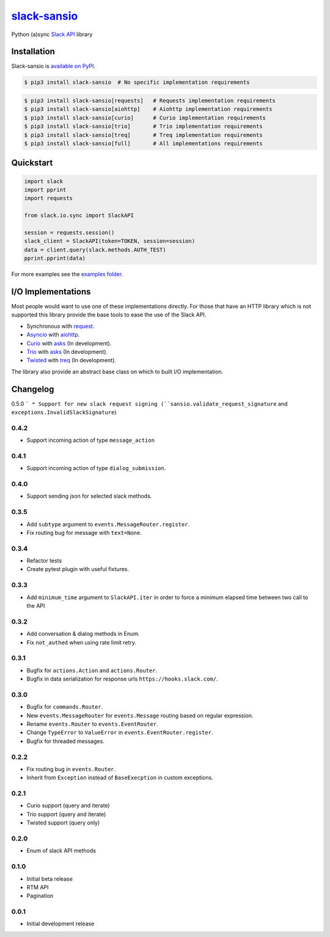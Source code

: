 `slack-sansio <http://slack-sansio.readthedocs.io>`_
====================================================

Python (a)sync `Slack API <https://api.slack.com/>`_ library

.. image:: https://readthedocs.org/projects/slack-sansio/badge/?version=stable
    :target: http://slack-sansio.readthedocs.io/en/stable/?badge=stable
    :alt: Documentation Status
.. image:: https://travis-ci.org/pyslackers/slack-sansio.svg?branch=master
    :target: https://travis-ci.org/pyslackers/slack-sansio
    :alt: Travis-ci status
.. image:: https://badge.fury.io/py/slack-sansio.svg
    :target: https://pypi.org/project/slack-sansio/
    :alt: PyPI status
.. image:: https://coveralls.io/repos/github/pyslackers/slack-sansio/badge.svg?branch=master
    :target: https://coveralls.io/github/pyslackers/slack-sansio?branch=master
    :alt: Coverage status

Installation
------------

Slack-sansio is `available on PyPI <https://pypi.org/project/slack-sansio/>`_.

.. code::

    $ pip3 install slack-sansio  # No specific implementation requirements

.. code::

    $ pip3 install slack-sansio[requests]   # Requests implementation requirements
    $ pip3 install slack-sansio[aiohttp]    # Aiohttp implementation requirements
    $ pip3 install slack-sansio[curio]      # Curio implementation requirements
    $ pip3 install slack-sansio[trio]       # Trio implementation requirements
    $ pip3 install slack-sansio[treq]       # Treq implementation requirements
    $ pip3 install slack-sansio[full]       # All implementations requirements

Quickstart
----------

.. code-block:: python

    import slack
    import pprint
    import requests

    from slack.io.sync import SlackAPI

    session = requests.session()
    slack_client = SlackAPI(token=TOKEN, session=session)
    data = client.query(slack.methods.AUTH_TEST)
    pprint.pprint(data)

For more examples see the `examples folder <https://github.com/pyslackers/slack-sansio/tree/master/examples>`_.

I/O Implementations
-------------------

Most people would want to use one of these implementations directly. For those that have an HTTP library which is not
supported this library provide the base tools to ease the use of the Slack API.

* Synchronous with `request <http://docs.python-requests.org>`_.
* `Asyncio <https://docs.python.org/3/library/asyncio.html>`_ with `aiohttp <http://aiohttp.readthedocs.io/en/stable/>`_.

* `Curio <http://curio.readthedocs.io>`_ with `asks <http://asks.readthedocs.io>`_ (In development).
* `Trio <http://trio.readthedocs.io/>`_ with `asks <http://asks.readthedocs.io>`_ (In development).
* `Twisted <https://twistedmatrix.com/trac/>`_ with `treq <https://github.com/twisted/treq>`_ (In development).

The library also provide an abstract base class on which to built I/O implementation.

Changelog
---------

0.5.0
```
* Support for new slack request signing (``sansio.validate_request_signature`` and ``exceptions.InvalidSlackSignature``)

0.4.2
`````

* Support incoming action of type ``message_action``


0.4.1
`````

* Support incoming action of type ``dialog_submission``.

0.4.0
`````

* Support sending json for selected slack methods.

0.3.5
`````

* Add ``subtype`` argument to ``events.MessageRouter.register``.
* Fix routing bug for message with ``text=None``.

0.3.4
`````

* Refactor tests
* Create pytest plugin with useful fixtures.


0.3.3
`````

* Add ``minimum_time`` argument to ``SlackAPI.iter`` in order to force a minimum elapsed time between two call to the API

0.3.2
`````

* Add conversation & dialog methods in Enum.
* Fix ``not_authed`` when using rate limit retry.

0.3.1
`````

* Bugfix for ``actions.Action`` and ``actions.Router``.
* Bugfix in data serialization for response urls ``https://hooks.slack.com/``.

0.3.0
`````

* Bugfix for ``commands.Router``.
* New ``events.MessageRouter`` for ``events.Message`` routing based on regular expression.
* Rename ``events.Router`` to ``events.EventRouter``.
* Change ``TypeError`` to ``ValueError`` in ``events.EventRouter.register``.
* Bugfix for threaded messages.

0.2.2
`````

* Fix routing bug in ``events.Router``.
* Inherit from ``Exception`` instead of ``BaseExecption`` in custom exceptions.

0.2.1
`````

* Curio support (query and iterate)
* Trio support (query and iterate)
* Twisted support (query only)

0.2.0
`````

* Enum of slack API methods

0.1.0
`````

* Initial beta release
* RTM API
* Pagination

0.0.1
`````

* Initial development release
